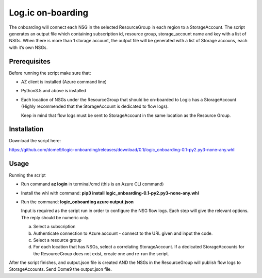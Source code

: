 ==================
Log.ic on-boarding
==================

The onboarding will connect each NSG in the selected ResourceGroup in each region to a StorageAccount.
The script generates an output file which containing subscription id, resource group, storage_account name and key with a list of NSGs. When there is more than 1 storage account, the output file will be generated with a list of Storage accouns, each with it’s own NSGs.
 
Prerequisites
=============

Before running the script make sure that:

* AZ client is installed (Azure command line)
* Python3.5 and above is installed
* Each location of NSGs under the ResourceGroup that should be on-boarded to Logic has a 
  StorageAccount (Highly recommended that the StorageAccount is dedicated to flow logs).

 
  Keep in mind that flow logs must be sent to StorageAccount in the same location as the 
  Resource Group.



Installation
============

Download the script here:

 
https://github.com/dome9/logic-onboarding/releases/download/0.1/logic_onboarding-0.1-py2.py3-none-any.whl


Usage
=====

Running the script

* Run command **az login** in terminal/cmd (this is an Azure CLI command)
* Install the whl with command: **pip3 install logic_onboarding-0.1-py2.py3-none-any.whl**
* Run the command: **logic_onboarding azure output.json**

  Input is required as the script run in order to configure the NSG flow logs. Each step will give the relevant options. The reply should be numeric only.

  a. Select a subscription
  b. Authenticate connection to Azure account - connect to the URL given and input the code.
  c. Select a resource group
  d. For each location that has NSGs, select a correlating StorageAccount. If a dedicated StorageAccounts for the ResourceGroup does not exist, create one and re-run the script. 
 
 
After the script finishes, and output.json file is created AND the NSGs in the ResourceGroup will publish flow logs to StorageAccounts.
Send Dome9 the output.json file.